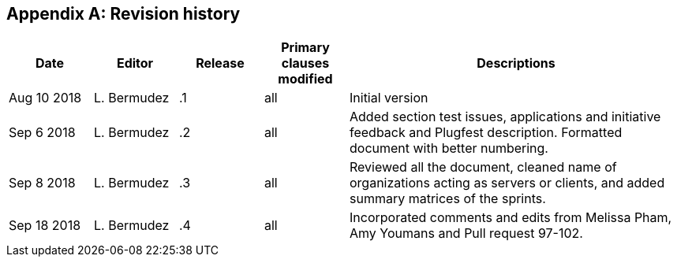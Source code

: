 [appendix]
[[RevisionHistory]]
== Revision history

[width="100%",options="header",cols="1,1,1,1,4"]
|====================
|Date |Editor |Release | Primary clauses modified |Descriptions
|Aug 10 2018 |L. Bermudez| .1 |all |Initial version
|Sep 6 2018 |L. Bermudez| .2 |all |Added section test issues, applications and initiative feedback and Plugfest description. Formatted document with better numbering.
|Sep 8 2018 |L. Bermudez| .3 |all |Reviewed all the document, cleaned name of organizations acting as servers or clients, and added summary matrices of the sprints.
|Sep 18 2018 |L. Bermudez| .4 |all |Incorporated comments and edits from Melissa Pham, Amy Youmans and Pull request 97-102.
|====================
